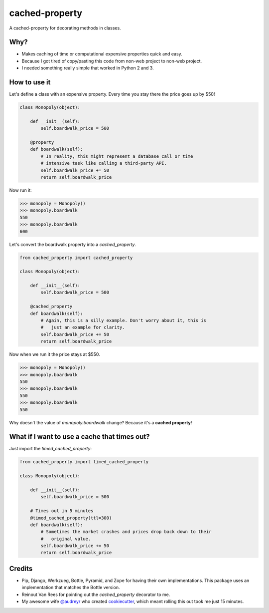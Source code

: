 ===============================
cached-property
===============================

.. image:: https://badge.fury.io/py/cached-property.png
    :target: http://badge.fury.io/py/cached-property
    
.. image:: https://travis-ci.org/pydanny/cached-property.png?branch=master
        :target: https://travis-ci.org/pydanny/cached-property

.. image:: https://pypip.in/d/cached-property/badge.png
        :target: https://pypi.python.org/pypi/cached-property


A cached-property for decorating methods in classes.

Why?
-----

* Makes caching of time or computational expensive properties quick and easy.
* Because I got tired of copy/pasting this code from non-web project to non-web project.
* I needed something really simple that worked in Python 2 and 3.

How to use it
--------------

Let's define a class with an expensive property. Every time you stay there the 
price goes up by $50!

.. code-block:: python

    class Monopoly(object):

        def __init__(self):
            self.boardwalk_price = 500

        @property
        def boardwalk(self):
            # In reality, this might represent a database call or time 
            # intensive task like calling a third-party API.
            self.boardwalk_price += 50
            return self.boardwalk_price

Now run it:

.. code-block:: python

    >>> monopoly = Monopoly()
    >>> monopoly.boardwalk
    550
    >>> monopoly.boardwalk
    600

Let's convert the boardwalk property into a `cached_property`.


.. code-block:: python

    from cached_property import cached_property

    class Monopoly(object):

        def __init__(self):
            self.boardwalk_price = 500

        @cached_property
        def boardwalk(self):
            # Again, this is a silly example. Don't worry about it, this is
            #   just an example for clarity.
            self.boardwalk_price += 50
            return self.boardwalk_price

Now when we run it the price stays at $550.

.. code-block:: python

    >>> monopoly = Monopoly()
    >>> monopoly.boardwalk
    550
    >>> monopoly.boardwalk
    550
    >>> monopoly.boardwalk
    550

Why doesn't the value of `monopoly.boardwalk` change? Because it's a **cached property**!

What if I want to use a cache that times out?
-------------------------------------------------

Just import the `timed_cached_property`:

.. code-block:: python

    from cached_property import timed_cached_property

    class Monopoly(object):

        def __init__(self):
            self.boardwalk_price = 500

        # Times out in 5 minutes
        @timed_cached_property(ttl=300)
        def boardwalk(self):
            # Sometimes the market crashes and prices drop back down to their
            #   original value.
            self.boardwalk_price += 50
            return self.boardwalk_price

Credits
--------

* Pip, Django, Werkzueg, Bottle, Pyramid, and Zope for having their own implementations. This package uses an implementation that matches the Bottle version.
* Reinout Van Rees for pointing out the `cached_property` decorator to me.
* My awesome wife `@audreyr`_ who created `cookiecutter`_, which meant rolling this out took me just 15 minutes.

.. _`@audreyr`: https://github.com/audreyr
.. _`cookiecutter`: https://github.com/audreyr/cookiecutter